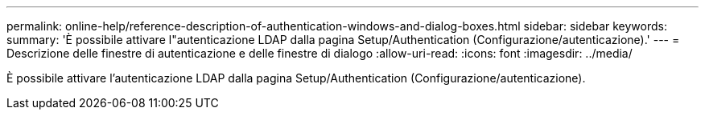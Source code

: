 ---
permalink: online-help/reference-description-of-authentication-windows-and-dialog-boxes.html 
sidebar: sidebar 
keywords:  
summary: 'È possibile attivare l"autenticazione LDAP dalla pagina Setup/Authentication (Configurazione/autenticazione).' 
---
= Descrizione delle finestre di autenticazione e delle finestre di dialogo
:allow-uri-read: 
:icons: font
:imagesdir: ../media/


[role="lead"]
È possibile attivare l'autenticazione LDAP dalla pagina Setup/Authentication (Configurazione/autenticazione).

